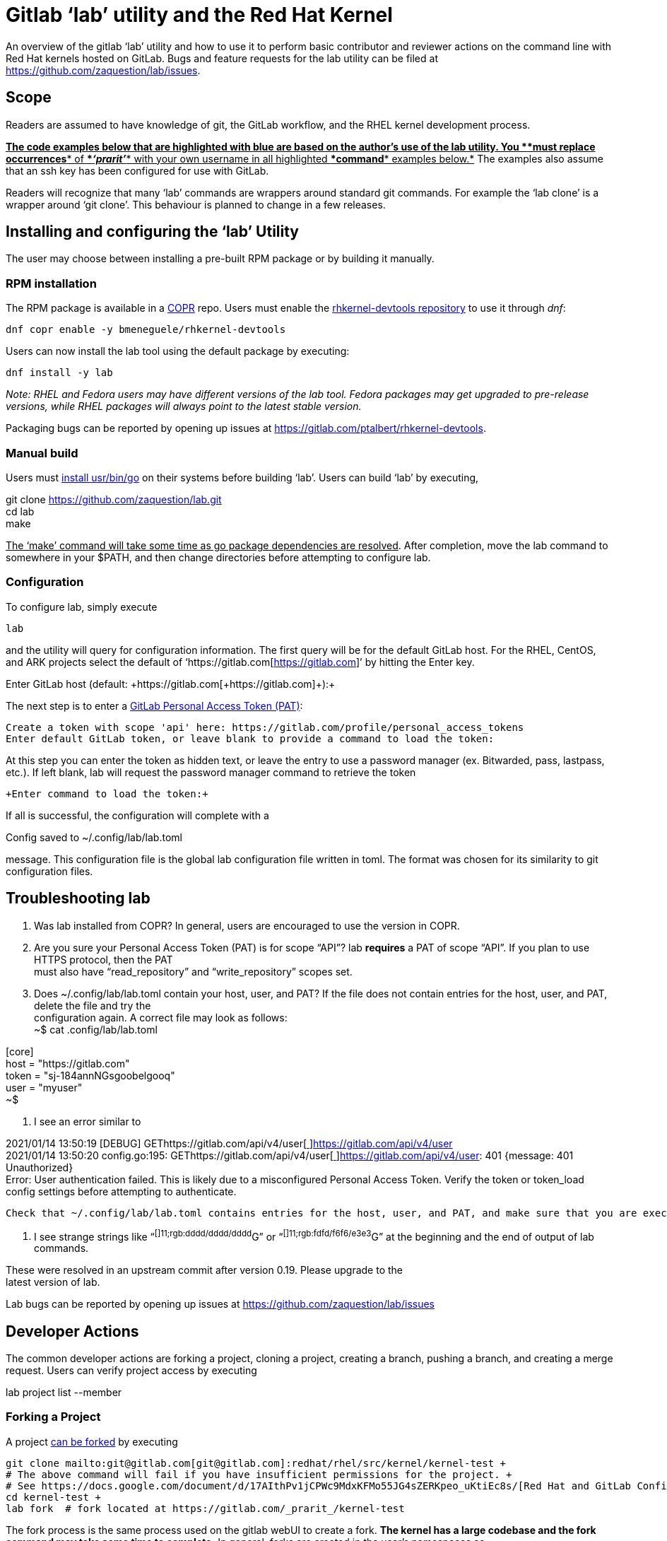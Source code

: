 = Gitlab ‘lab’ utility and the Red Hat Kernel

An overview of the gitlab ‘lab’ utility and how to use it to perform basic contributor and reviewer actions on the command line with Red Hat kernels hosted on GitLab.  Bugs and feature requests for the lab utility can be filed at https://github.com/zaquestion/lab/issues[https://github.com/zaquestion/lab/issues].

== Scope

Readers are assumed to have knowledge of git, the GitLab workflow, and the RHEL kernel development process.

+++<u>+++*The code examples below that are highlighted with blue are based on the author’s use of the lab utility.  You *+++</u>++++++<u>+++*must replace occurrences*+++</u>++++++<u>+++* of *+++</u>++++++<u>+++*_‘prarit’_*+++</u>++++++<u>+++* with your own username in all highlighted *+++</u>++++++<u>+++*command*+++</u>++++++<u>+++* examples below.*+++</u>+++  The examples also assume that an ssh key has been configured for use with GitLab.

Readers will recognize that many ‘lab’ commands are wrappers around standard git commands.   For example the ‘lab clone’ is a wrapper around ‘git clone’.  This behaviour is planned to change in a few releases.

== Installing and configuring the ‘lab’ Utility

The user may choose between installing a pre-built RPM package or by building it manually.

=== RPM installation

The RPM package is available in a https://copr.fedorainfracloud.org/[COPR] repo.  Users must enable the https://copr.fedorainfracloud.org/coprs/bmeneguele/rhkernel-devtools/[rhkernel-devtools repository] to use it through _dnf_:

	dnf copr enable -y bmeneguele/rhkernel-devtools

Users can now install the lab tool using the default package by executing:

	dnf install -y lab

_Note: RHEL and Fedora users may have different versions of the lab tool.  Fedora packages may get upgraded to pre-release versions, while RHEL packages will always point to the latest stable version._

Packaging bugs can be reported by opening up issues at https://gitlab.com/ptalbert/rhkernel-devtools[https://gitlab.com/ptalbert/rhkernel-devtools].

=== Manual build

Users must https://docs.google.com/document/d/13WqieiJRS7eKek5pavhAJwmofOgOQngppFyU9lpcMOQ[install usr/bin/go] on their systems before building ‘lab’.  Users can build ‘lab’ by executing,

git clone https://github.com/zaquestion/lab.git +
	cd lab +
	make

+++<u>+++The ‘make’ command will take some time as go package dependencies are resolved+++</u>+++.  After completion, move the lab command to somewhere in your $PATH, and then change directories before attempting to configure lab.

=== Configuration

To configure lab, simply execute

	lab

and the utility will query for configuration information.  The first query will be for the default GitLab host.  For the RHEL, CentOS, and ARK projects select the default of ‘https://gitlab.com[https://gitlab.com]’ by hitting the Enter key.

+Enter GitLab host (default: +https://gitlab.com[+https://gitlab.com]++):+

The next step is to enter a https://docs.google.com/document/d/17AIthPv1jCPWc9MdxKFMo55JG4sZERKpeo_uKtiEc8s/edit#bookmark=id.2duvy3um05ec[GitLab Personal Access Token (PAT)]:

----
Create a token with scope 'api' here: https://gitlab.com/profile/personal_access_tokens
Enter default GitLab token, or leave blank to provide a command to load the token:
----

At this step you can enter the token as hidden text, or leave the entry to use a password manager (ex. Bitwarded, pass, lastpass, etc.).  If left blank, lab will request the password manager command to retrieve the token

	+Enter command to load the token:+

If all is successful, the configuration will complete with a 

+Config saved to ~/.config/lab/lab.toml+

message.  This configuration file is the global lab configuration file written in toml.  The format was chosen for its similarity to git configuration files.

== Troubleshooting lab

. Was lab installed from COPR?
	In general, users are encouraged to use the version in COPR.

. Are you sure your Personal Access Token (PAT) is for scope “API”?
lab *requires* a PAT of scope “API”.  If you plan to use HTTPS protocol, then the PAT +
must also have “read_repository” and “write_repository” scopes set.

. Does ~/.config/lab/lab.toml contain your host, user, and PAT?
	If the file does not contain entries for the host, user, and PAT, delete the file and try the  +
configuration again. A correct file may look as follows: +
~$ cat .config/lab/lab.toml 

[core] +
  host = "https://gitlab.com" +
  token = "sj-184annNGsgoobelgooq" +
  user = "myuser" +
~$ 

. I see an error similar to

2021/01/14 13:50:19 [DEBUG] GEThttps://gitlab.com/api/v4/user[https://gitlab.com/api/v4/user[ ]]https://gitlab.com/api/v4/user[https://gitlab.com/api/v4/user] +
2021/01/14 13:50:20 config.go:195: GEThttps://gitlab.com/api/v4/user[https://gitlab.com/api/v4/user[ ]]https://gitlab.com/api/v4/user[https://gitlab.com/api/v4/user]: 401 {​message: 401 Unauthorized} +
Error: User authentication failed. This is likely due to a misconfigured Personal Access Token. Verify the token or token_load config settings before attempting to authenticate.

	Check that ~/.config/lab/lab.toml contains entries for the host, user, and PAT, and make sure that you are executing in a gitlab repository.

. I see strange strings like “^[]11;rgb:dddd/dddd/dddd^G” or “^[]11;rgb:fdfd/f6f6/e3e3^G” at the beginning and the end of output of lab commands.

These were resolved in an upstream commit after version 0.19.  Please upgrade to the +
latest version of lab.


	

Lab bugs can be reported by opening up issues at https://github.com/zaquestion/lab/issues[https://github.com/zaquestion/lab/issues]

== Developer Actions

The common developer actions are forking a project, cloning a project, creating a branch, pushing a branch, and creating a merge request.  Users can verify project access by executing 

lab project list --member

=== Forking a Project

A project https://docs.google.com/document/d/1z8pPGb4OP4Y8pKOG9UmlDlf1IWs-G0NfH7K_fWRLCBg[can be forked] by executing

	git clone mailto:git@gitlab.com[git@gitlab.com]:redhat/rhel/src/kernel/kernel-test +
	# The above command will fail if you have insufficient permissions for the project. +
	# See https://docs.google.com/document/d/17AIthPv1jCPWc9MdxKFMo55JG4sZERKpeo_uKtiEc8s/[Red Hat and GitLab Configuration] for information. +
	cd kernel-test +
	lab fork  # fork located at https://gitlab.com/_prarit_/kernel-test

The fork process is the same process used on the gitlab webUI to create a fork.  *The kernel has a large codebase and the fork command may take some time to complete.*  In general, forks are created in the user’s namespaces as https://gitlab.com/<username>/<project_name>.

=== Cloning a Forked Project

A project can be cloned by executing a clone command on your resulting fork.  For example,

	git clone mailto:git@gitlab.com[git@gitlab.com]:_prarit_/kernel-test.git

Cloning the project will result in a different remote structure than forking a project.  It is recommended you execute

git remote add _prarit_ mailto:git@gitlab.com[git@gitlab.com]:_prarit_/kernel-test.git +
git remote remove origin +
git remote add origin mailto:git@gitlab.com[git@gitlab.com]:redhat/rhel/src/kernel/kernel-test.git

so that the resulting remotes are (as seen with ‘git remote -v’),

           origin  git@gitlab.com:redhat/rhel/src/kernel/kernel-test.git (fetch) +
           origin  git@gitlab.com:redhat/rhel/src/kernel/kernel-test.git (push) +
           prarit  git@gitlab.com:prarit/kernel-test.git (fetch) +
           prarit  git@gitlab.com:prarit/kernel-test.git (push)

Alternatively you can name origin as ‘upstream’.  If you choose to do that please replace ‘origin’ with ‘upstream’ below.

Users should note that the lab utility special cases ‘upstream’ and ‘origin’ as remotes.  If you choose another name for the upstream/origin remote you must execute ‘git push -u <remote>’ to appropriately set the upstream remote.

=== Creating a branch and modifying code

Branches can be created by executing 

git checkout -b <branch_name> +
# make some changes to code +
git commit -s <files>

or

git branch <branch_name> +
git checkout <branch_name> +
# make some changes to code +
git commit -s <files>

=== Creating a Merge Request on gitlab

There are two methods that can be used to create a merge request.  The first method uses ‘lab push’ to directly create the merge request, and the second is a two-step process to push the branch to origin, and then separately creating the merge request.  Both can be completed on the command line using ‘lab’.

==== Single Step Merge Request

To create a merge request in one command, execute

git push -o merge_request.create -o merge_request.remove_source_branch -u _prarit_ <branch_name>

or, to create merge request that targets a specific branch, execute

git push -o merge_request.create -o merge_request.remove_source_branch -o merge_request.target=<target_branch_name> -u _prarit_ <branch_name>

==== Two Step Merge Request

To create a merge request, execute

git checkout <branch_name> +
git push _prarit_ <branch_name> # in some cases this may be ‘git push -u’ +
lab mr create origin # this must be executed on <branch_name>

The third command, ‘lab mr create’ will open a $GIT_EDITOR window and provide an opportunity to change your merge request description and https://docs.google.com/document/d/1_qqRHloFRVAR8tqeqBJz0nrz5R-2DpSOq20gWZ6nikA[verify the actions you are making].  This is one of the reasons the two step merge request process may be preferable to users submitting multi-commit merge requests.

To open a merge request against a specific remote branch, the ‘lab mr create’ command can be replaced with

	lab mr create origin <remote_branch_name>

The submitted merge request can be viewed by executing

	lab mr list # shows a list of merge requests +
	lab mr show <merge_request_id>

=== Modifying a Merge Request

Merge requests can be modified on the command line.  For example, to send a new changeset version execute

git checkout <branch_name> +
# make code changes +
git commit -s <files> +
git push -f _prarit_ <branch_name>

== Rebasing a branch

Branches can be rebased using git.  A typical action is to rebase a branch against the latest upstream main branch:

git fetch origin +
git rebase origin/main

== Reviewer Actions

The common reviewer actions are checking out the merge request code for review, viewing a merge request’s comments, and adding comments to a merge request.  While lab supports reviewer actions, it is strongly recommended that reviewers use the ‘https://docs.google.com/document/d/10CGz1kiUiatPiUGDcNvAMEAZNS6_QkJfqOBCDA6b1b4[bichon]’ tool for reviews.

=== Checking out a Merge Request

A merge request can be easily checked out into a local tree by executing

lab mr list # shows a list of merge requests +
lab mr checkout <merge_request_id>

Patches for review can be generated by executing the usual git command,

git-format-patches -number_of_patches

=== Viewing a Merge Request (and comments)

A merge request can be viewed by executing

lab mr show <merge_request_id>

or, to see the merge request and it’s comments,

lab mr show <merge_request_id> --comments

=== Adding Comments to a Merge Request

To add a comment to a merge request, execute

lab mr note <merge_request_id>

This command will open a $GIT_EDITOR window and allow a reviewer to add comments to the merge request (Comments on the code, Acked-by:, Nacked-by:, etc.).

=== Avoiding GitLab Namespace Collisions

It is possible that two projects have the same name.  For example, project one could be https://gitlab.com/prarit/kernel-test[https://gitlab.com/prarit/kernel-test], and another project could be https://gitlab.com/bmeneg/kernel-test[https://gitlab.com/bmeneg/kernel-test].  A user forking these projects into their namespace would end up with a collison on the name ‘kernel-test’.  A user can avoid this problem by forking the project with a new name by executing 

lab fork <upstream project> -n <fork_name>

In addition, lab also provides the option for the user to fork the upstream project to a different namespace (group), allowing the projects with the same name to live in different namespaces, similar to how the upstream repositories are organized.  For example, an upstream project can be forked into a group by executing 

lab fork <upstream project> -g <group_name>

=== Configuring lab command options

Lab command options can be configured globally for all GitLab trees, or locally for each GitLab tree.  For example, adding

[mr_list] +
  all = true

to ~/.config/lab/lab.toml will add --all to every execution of the ‘lab mr list’ command on a user’s system.  Adding the same entry to the local .gitconfig/lab.toml will only add --all to every execution of the ‘lab mr list’ command in that specific tree.

lab options are explained in lab’s  https://github.com/zaquestion/lab/blob/master/README.md#configuration[README.md].

== Example with kernel-ark git tree 

The above instructions surround the use of the RHEL kernel trees.  The lab CLI can be used with other trees, for example, with the kernel-ark tree.

Users should follow the the kernel-ark configuration instructions at https://gitlab.com/cki-project/kernel-ark/-/wikis/home[https://gitlab.com/cki-project/kernel-ark/-/wikis/home], so that the remotes are configured as

origin    git@gitlab.com:prarit/kernel-ark.git (fetch) +
origin    git@gitlab.com:prarit/kernel-ark.git (push) +
upstream    git@gitlab.com:cki-project/kernel-ark.git (fetch) +
upstream    git@gitlab.com:cki-project/kernel-ark.git (push)

To create a merge request a user would do

git checkout -b <branch_name> +
	# make changes +
	git commit <files> +
	git push origin <branch_name> # push branch to fork +
	lab mr create upstream # must be executed on branch_name

== Example: Submitting v2 of a changeset

This example is based on the kernel-ark configuration instructions at https://gitlab.com/cki-project/kernel-ark/-/wikis/home[https://gitlab.com/cki-project/kernel-ark/-/wikis/home], so that the remotes are configured as

origin    git@gitlab.com:prarit/kernel-ark.git (fetch) +
origin    git@gitlab.com:prarit/kernel-ark.git (push) +
upstream    git@gitlab.com:cki-project/kernel-ark.git (fetch) +
upstream    git@gitlab.com:cki-project/kernel-ark.git (push)

To submit a new version of a changeset, a user would do

git checkout -b <existing_branch_name> +
# make changes +
git fetch upstream +
git rebase upstream/main # this may cause an interactive rebase +
# make changes +
git push -f origin <existing_branch_name>


